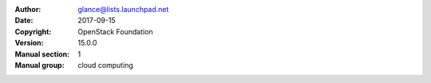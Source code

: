:Author: glance@lists.launchpad.net
:Date: 2017-09-15
:Copyright: OpenStack Foundation
:Version: 15.0.0
:Manual section: 1
:Manual group: cloud computing
